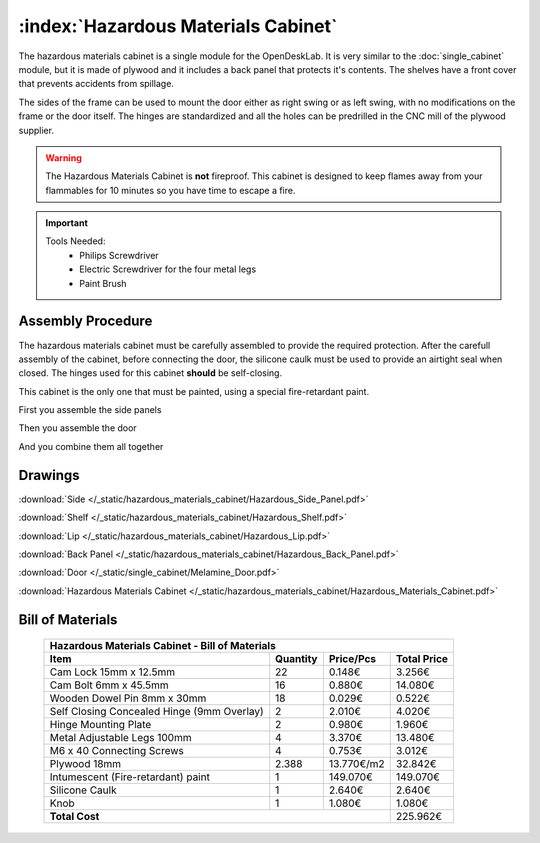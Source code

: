 :index:`Hazardous Materials Cabinet`
------------------------------------

.. figure::  /_static/hazardous_materials_cabinet/final.png
   :align: center
   :scale: 100 %
   :alt:   hazardous materials cabinet

The hazardous materials cabinet is a single module for the OpenDeskLab. It is very similar to the :doc:`single_cabinet` module, but it is made of plywood and it includes a back panel that protects it's contents. The shelves have a front cover that prevents accidents from spillage.

The sides of the frame can be used to mount the door either as right swing or as left swing, with no modifications on the frame or the door itself. The hinges are standardized and all the holes can be predrilled in the CNC mill of the plywood supplier.

.. warning::
   The Hazardous Materials Cabinet is **not** fireproof. This cabinet is designed to keep flames away from your flammables for 10 minutes so you have time to escape a fire.

.. important::

   Tools Needed:
    - Philips Screwdriver
    - Electric Screwdriver for the four metal legs
    - Paint Brush

Assembly Procedure
++++++++++++++++++

The hazardous materials cabinet must be carefully assembled to provide the required protection. After the carefull assembly of the cabinet, before connecting the door, the silicone caulk must be used to provide an airtight seal when closed. The hinges used for this cabinet **should** be self-closing.

This cabinet is the only one that must be painted, using a special fire-retardant paint. 

First you assemble the side panels

.. raw:: html 

   <video src="../../_static/side_panel_assembly.ogv" width="696" type="video/ogg" controls="controls">
   Your browser does not support the video tag.
   </video>

Then you assemble the door

.. raw:: html 

   <video src="../../_static/door_assembly.ogv" width="696" type="video/ogg" controls="controls">
   Your browser does not support the video tag.
   </video>

And you combine them all together

.. raw:: html 

   <video src="../../_static/hazardous_materials_cabinet/Hazardous_Materials_Cabinet.ogv" width="696" type="video/ogg" controls="controls">
   Your browser does not support the video tag.
   </video>

Drawings
++++++++

:download:`Side </_static/hazardous_materials_cabinet/Hazardous_Side_Panel.pdf>`

:download:`Shelf </_static/hazardous_materials_cabinet/Hazardous_Shelf.pdf>`

:download:`Lip </_static/hazardous_materials_cabinet/Hazardous_Lip.pdf>`

:download:`Back Panel </_static/hazardous_materials_cabinet/Hazardous_Back_Panel.pdf>`

:download:`Door </_static/single_cabinet/Melamine_Door.pdf>`

:download:`Hazardous Materials Cabinet </_static/hazardous_materials_cabinet/Hazardous_Materials_Cabinet.pdf>`

Bill of Materials
+++++++++++++++++

   .. tabularcolumns:: |l|c|c|c|
   .. table::

      +-----------------------------------------------+----------+-----------+-------------+
      | Hazardous Materials Cabinet - Bill of Materials                                    |
      +-----------------------------------------------+----------+-----------+-------------+
      | Item                                          | Quantity | Price/Pcs | Total Price |
      +===============================================+==========+===========+=============+
      | Cam Lock 15mm x 12.5mm                        |    22    |    0.148€ |      3.256€ |
      +-----------------------------------------------+----------+-----------+-------------+
      | Cam Bolt 6mm x 45.5mm                         |    16    |    0.880€ |     14.080€ |
      +-----------------------------------------------+----------+-----------+-------------+
      | Wooden Dowel Pin 8mm x 30mm                   |    18    |    0.029€ |      0.522€ |
      +-----------------------------------------------+----------+-----------+-------------+
      | Self Closing Concealed Hinge (9mm Overlay)    |     2    |    2.010€ |      4.020€ |
      +-----------------------------------------------+----------+-----------+-------------+
      | Hinge Mounting Plate                          |     2    |    0.980€ |      1.960€ |
      +-----------------------------------------------+----------+-----------+-------------+
      | Metal Adjustable Legs 100mm                   |     4    |    3.370€ |     13.480€ |
      +-----------------------------------------------+----------+-----------+-------------+
      | M6 x 40 Connecting Screws                     |     4    |    0.753€ |      3.012€ |
      +-----------------------------------------------+----------+-----------+-------------+
      | Plywood 18mm                                  |   2.388  | 13.770€/m2|     32.842€ |
      +-----------------------------------------------+----------+-----------+-------------+
      | Intumescent (Fire-retardant) paint            |     1    |  149.070€ |    149.070€ |
      +-----------------------------------------------+----------+-----------+-------------+
      | Silicone Caulk                                |     1    |    2.640€ |      2.640€ |
      +-----------------------------------------------+----------+-----------+-------------+
      | Knob                                          |     1    |    1.080€ |      1.080€ |
      +-----------------------------------------------+----------+-----------+-------------+
      | **Total Cost**                                                       |    225.962€ |
      +-----------------------------------------------+----------+-----------+-------------+